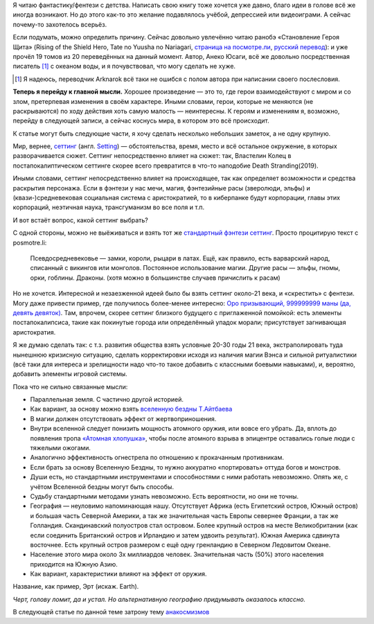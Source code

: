 .. title: Придумай (себе) мир
.. slug: pridumai-sebe-mir
.. date: 2021-01-22 20:10:51 UTC+05:00
.. tags: Дневник, Литература
.. category: Дневник
.. link: 
.. description: 
.. type: text

.. thumbnail:: /images/blog/pridumai-sebe-mir/main_title-1.png

Я читаю фантастику/фентези с детства. Написать свою книгу тоже хочется уже давно, благо идеи в голове всё же иногда возникают. Но до этого как-то это желание подавлялось учёбой, депрессией или видеоиграми. А сейчас почему-то захотелось всерьёз.

Если подумать, можно определить причину. Сейчас довольно увлечённо читаю ранобэ «Становление Героя Щита» (Rising of the Shield Hero, Tate no Yuusha no Nariagari, `страница на посмотре.ли <https://posmotre.li/Tate_no_Yuusha_no_Nariagari>`_, `русский перевод <https://ruranobe.ru/r/tnynn>`_): и уже прочёл 19 томов из 20 переведённых на данный момент. Автор, Анеко Юсаги, всё же довольно посредственная писатель [1]_ с океаном воды, и я почувствовал, что могу сделать не хуже.

.. [1] Я надеюсь, переводчик Arknarok всё таки не ошибся с полом автора при написании своего послесловия.

**Теперь я перейду к главной мысли.** Хорошее произведение — это то, где герои взаимодействуют с миром и со злом, претерпевая изменения в своём характере. Иными словами, герои, которые не меняются (не раскрываются) по ходу действия хоть самую малость — неинтересны. К героям и изменениям я, возможно, перейду в следующей записи, а сейчас коснусь мира, в котором это всё происходит.

К статье могут быть следующие части, я хочу сделать несколько небольших заметок, а не одну крупную.

Мир, вернее, `сеттинг <https://posmotre.li/%D0%A1%D0%B5%D1%82%D1%82%D0%B8%D0%BD%D0%B3>`_ (англ. `Setting <https://tvtropes.org/pmwiki/pmwiki.php/Main/Settings>`_) — обстоятельства, время, место и всё остальное окружение, в которых разворачивается сюжет. Сеттинг непосредственно влияет на сюжет: так, Властелин Колец в постапокалиптическом сеттинге скорее всего превратится в что-то наподобие Death Stranding(2019).

Иными словами, сеттинг непосредственно влияет на происходящее, так как определяет возможности и средства раскрытия персонажа. Если в фэнтези у нас мечи, магия, фэнтезийные расы (зверолюди, эльфы) и (квази-)средневековая социальная система с аристократией, то в киберпанке будут корпорации, главы этих корпораций, неэтичная наука, трансгуманизм во все поля и т.п.

И вот встаёт вопрос, какой сеттинг выбрать?

С одной стороны, можно не выёживаться и взять тот же `стандартный фэнтези сеттинг <https://posmotre.li/%D0%A1%D1%82%D0%B0%D0%BD%D0%B4%D0%B0%D1%80%D1%82%D0%BD%D1%8B%D0%B9_%D1%84%D1%8D%D0%BD%D1%82%D0%B5%D0%B7%D0%B8-%D1%81%D0%B5%D1%82%D1%82%D0%B8%D0%BD%D0%B3>`_. Просто процитирую текст с posmotre.li:

    Псевдосредневековье — замки, короли, рыцари в латах. Ещё, как правило, есть варварский народ, списанный с викингов или монголов.
    Постоянное использование магии.
    Другие расы — эльфы, гномы, орки, гоблины.
    Драконы. (хотя можно в большинстве случаев причислить к расам)

Но не хочется. Интересной и незаезженной идеей было бы взять сеттинг около-21 века, и «скрестить» с фентези. Могу даже привести пример, где получилось более-менее интересно: `Оро призывающий, 999999999 маны (да, девять девяток) <https://author.today/work/66945>`_. Там, впрочем, скорее сеттинг близкого будущего с приглаженной помойкой: есть элементы постапокалипсиса, такие как покинутые города или определённый упадок морали; присутствует загнивающая аристократия.

Я же думаю сделать так: с т.з. развития общества взять условные 20-30 годы 21 века, экстраполировать туда нынешнюю кризисную ситуацию, сделать корректировки исходя из наличия магии Вэнса и сильной ритуалистики (всё таки для интереса и зрелищности надо что-то такое добавить с классными боевыми навыками), и, вероятно, добавить элементы игровой системы.

Пока что не сильно связанные мысли:

* Параллельная земля. С частично другой историей.
* Как вариант, за основу можно взять `вселенную бездны Т.Айтбаева <https://bezdna.fandom.com/ru/wiki/%D0%92%D1%81%D0%B5%D0%BB%D0%B5%D0%BD%D0%BD%D0%B0%D1%8F_%D0%B1%D0%B5%D0%B7%D0%B4%D0%BD%D1%8B_%D0%B2%D0%B8%D0%BA%D0%B8>`_
* В магии должен отсутствовать эффект от жертвоприношения.
* Внутри вселенной следует понизить мощность атомного оружия, или вовсе его убрать. Да, вплоть до появления тропа `«Атомная хлопушка» <https://posmotre.li/%D0%90%D1%82%D0%BE%D0%BC%D0%BD%D0%B0%D1%8F_%D1%85%D0%BB%D0%BE%D0%BF%D1%83%D1%88%D0%BA%D0%B0>`_, чтобы после атомного взрыва в эпицентре оставались голые люди с тяжелыми ожогами.
* Аналогично эффективность огнестрела по отношению к прокачанным противникам.
* Если брать за основу Вселенную Бездны, то нужно аккуратно «портировать» оттуда богов и монстров.
* Души есть, но стандартными инструментами и способностями с ними работать невозможно. Опять же, с учётом Вселенной бездны могут быть способы.
* Судьбу стандартными методами узнать невозможно. Есть вероятности, но они не точны.
* География — неуловимо напоминающая нашу. Отсутствует Африка (есть Египетский остров, Южный остров) и большая часть Северной Америки, а так же значительная часть Европы севернее Франции, а так же Голландия. Скандинавский полуостров стал островом. Более крупный остров на месте Великобритании (как если соединить Британский остров и Ирландию и затем удвоить результат). Южная Америка сдвинута восточнее. Есть крупный остров размером с ещё одну гренландию в Северном Ледовитом Океане.
* Население этого мира около 3х миллиардов человек. Значительная часть (50%) этого населения приходится на Южную Азию.
* Как вариант, характеристики влияют на эффект от оружия.

Название, как пример, Эрт (искаж. Earth).

*Черт, голову ломит, да и устал. Но альтернативную географию придумывать оказалось классно.*

В следующей статье по данной теме затрону тему `анакосмизмов <https://posmotre.li/%D0%90%D0%BD%D0%B0%D0%BA%D0%BE%D1%81%D0%BC%D0%B8%D0%B7%D0%BC>`_















